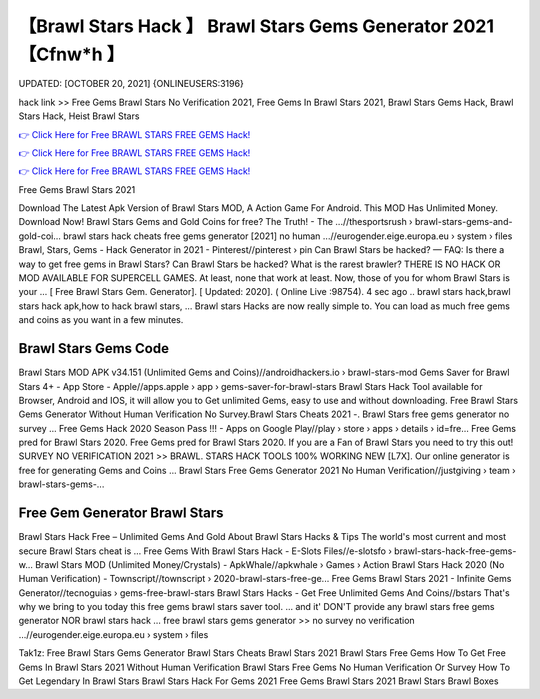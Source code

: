 【Brawl Stars Hack 】 Brawl Stars Gems Generator 2021【Cfnw*h 】
==============================================================================
UPDATED: [OCTOBER 20, 2021] {ONLINEUSERS:3196}

hack link >> Free Gems Brawl Stars No Verification 2021, Free Gems In Brawl Stars 2021, Brawl Stars Gems Hack, Brawl Stars Hack, Heist Brawl Stars

`👉 Click Here for Free BRAWL STARS FREE GEMS Hack! <https://redirekt.in/fn9yo>`_

`👉 Click Here for Free BRAWL STARS FREE GEMS Hack! <https://redirekt.in/fn9yo>`_

`👉 Click Here for Free BRAWL STARS FREE GEMS Hack! <https://redirekt.in/fn9yo>`_

Free Gems Brawl Stars 2021 


Download The Latest Apk Version of Brawl Stars MOD, A Action Game For Android. This MOD Has Unlimited Money. Download Now!
Brawl Stars Gems and Gold Coins for free? The Truth! - The ...//thesportsrush › brawl-stars-gems-and-gold-coi...
brawl stars hack cheats free gems generator [2021] no human ...//eurogender.eige.europa.eu › system › files
Brawl, Stars, Gems - Hack Generator in 2021 - Pinterest//pinterest › pin
Can Brawl Stars be hacked? — FAQ: Is there a way to get free gems in Brawl Stars? Can Brawl Stars be hacked? What is the rarest brawler?
THERE IS NO HACK OR MOD AVAILABLE FOR SUPERCELL GAMES. At least, none that work at least. Now, those of you for whom Brawl Stars is your ...
[ Free Brawl Stars Gem. Generator]. [ Updated: 2020]. ( Online Live :98754). 4 sec ago .. brawl stars hack,brawl stars hack apk,how to hack brawl stars, ...
Brawl stars Hacks are now really simple to. You can load as much free gems and coins as you want in a few minutes.

********************************
Brawl Stars Gems Code
********************************

Brawl Stars MOD APK v34.151 (Unlimited Gems and Coins)//androidhackers.io › brawl-stars-mod
Gems Saver for Brawl Stars 4+ - App Store - Apple//apps.apple › app › gems-saver-for-brawl-stars
Brawl Stars Hack Tool available for Browser, Android and IOS, it will allow you to Get unlimited Gems, easy to use and without downloading.
Free Brawl Stars Gems Generator Without Human Verification No Survey.Brawl Stars Cheats 2021 -. Brawl Stars free gems generator no survey ...
Free Gems Hack 2020 Season Pass !!! - Apps on Google Play//play › store › apps › details › id=fre...
Free Gems pred for Brawl Stars 2020. Free Gems pred for Brawl Stars 2020. If you are a Fan of Brawl Stars you need to try this out!
SURVEY NO VERIFICATION 2021 >> BRAWL. STARS HACK TOOLS 100% WORKING NEW [L7X]. Our online generator is free for generating Gems and Coins ...
Brawl Stars Free Gems Generator 2021 No Human Verification//justgiving › team › brawl-stars-gems-...

***********************************
Free Gem Generator Brawl Stars
***********************************

Brawl Stars Hack Free – Unlimited Gems And Gold About Brawl Stars Hacks & Tips The world's most current and most secure Brawl Stars cheat is ...
Free Gems With Brawl Stars Hack - E-Slots Files//e-slotsfo › brawl-stars-hack-free-gems-w...
Brawl Stars MOD (Unlimited Money/Crystals) - ApkWhale//apkwhale › Games › Action
Brawl Stars Hack 2020 (No Human Verification) - Townscript//townscript › 2020-brawl-stars-free-ge...
Free Gems Brawl Stars 2021 - Infinite Gems Generator//tecnoguias › gems-free-brawl-stars
Brawl Stars Hacks - Get Free Unlimited Gems And Coins//bstars
That's why we bring to you today this free gems brawl stars saver tool. ... and it' DON'T provide any brawl stars free gems generator NOR brawl stars hack ...
free brawl stars gems generator >> no survey no verification ...//eurogender.eige.europa.eu › system › files


Tak1z:
Free Brawl Stars Gems Generator
Brawl Stars Cheats
Brawl Stars 2021
Brawl Stars Free Gems
How To Get Free Gems In Brawl Stars 2021 Without Human Verification
Brawl Stars Free Gems No Human Verification Or Survey
How To Get Legendary In Brawl Stars
Brawl Stars Hack For Gems 2021
Free Gems Brawl Stars 2021
Brawl Stars Brawl Boxes
